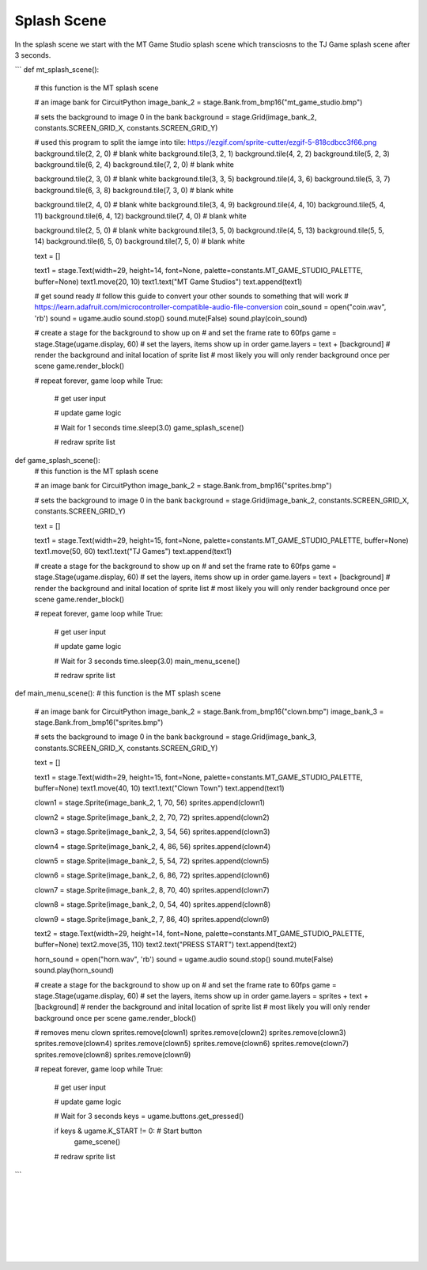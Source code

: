 .. _splash_scene:

Splash Scene
============

In the splash scene we start with the MT Game Studio splash scene which transciosns to the TJ Game splash scene after 3 seconds.

```
def mt_splash_scene():
    # this function is the MT splash scene

    # an image bank for CircuitPython
    image_bank_2 = stage.Bank.from_bmp16("mt_game_studio.bmp")

    # sets the background to image 0 in the bank
    background = stage.Grid(image_bank_2, constants.SCREEN_GRID_X, constants.SCREEN_GRID_Y)

    # used this program to split the iamge into tile: https://ezgif.com/sprite-cutter/ezgif-5-818cdbcc3f66.png
    background.tile(2, 2, 0)  # blank white
    background.tile(3, 2, 1)
    background.tile(4, 2, 2)
    background.tile(5, 2, 3)
    background.tile(6, 2, 4)
    background.tile(7, 2, 0)  # blank white

    background.tile(2, 3, 0)  # blank white
    background.tile(3, 3, 5)
    background.tile(4, 3, 6)
    background.tile(5, 3, 7)
    background.tile(6, 3, 8)
    background.tile(7, 3, 0)  # blank white

    background.tile(2, 4, 0)  # blank white
    background.tile(3, 4, 9)
    background.tile(4, 4, 10)
    background.tile(5, 4, 11)
    background.tile(6, 4, 12)
    background.tile(7, 4, 0)  # blank white

    background.tile(2, 5, 0)  # blank white
    background.tile(3, 5, 0)
    background.tile(4, 5, 13)
    background.tile(5, 5, 14)
    background.tile(6, 5, 0)
    background.tile(7, 5, 0)  # blank white

    text = []

    text1 = stage.Text(width=29, height=14, font=None, palette=constants.MT_GAME_STUDIO_PALETTE, buffer=None)
    text1.move(20, 10)
    text1.text("MT Game Studios")
    text.append(text1)

    # get sound ready
    # follow this guide to convert your other sounds to something that will work
    #    https://learn.adafruit.com/microcontroller-compatible-audio-file-conversion
    coin_sound = open("coin.wav", 'rb')
    sound = ugame.audio
    sound.stop()
    sound.mute(False)
    sound.play(coin_sound)

    # create a stage for the background to show up on
    #   and set the frame rate to 60fps
    game = stage.Stage(ugame.display, 60)
    # set the layers, items show up in order
    game.layers = text + [background]
    # render the background and inital location of sprite list
    # most likely you will only render background once per scene
    game.render_block()

    # repeat forever, game loop
    while True:
        # get user input

        # update game logic

        # Wait for 1 seconds
        time.sleep(3.0)
        game_splash_scene()

        # redraw sprite list

def game_splash_scene():
    # this function is the MT splash scene

    # an image bank for CircuitPython
    image_bank_2 = stage.Bank.from_bmp16("sprites.bmp")

    # sets the background to image 0 in the bank
    background = stage.Grid(image_bank_2, constants.SCREEN_GRID_X, constants.SCREEN_GRID_Y)

    text = []

    text1 = stage.Text(width=29, height=15, font=None, palette=constants.MT_GAME_STUDIO_PALETTE, buffer=None)
    text1.move(50, 60)
    text1.text("TJ Games")
    text.append(text1)

    # create a stage for the background to show up on
    #   and set the frame rate to 60fps
    game = stage.Stage(ugame.display, 60)
    # set the layers, items show up in order
    game.layers = text + [background]
    # render the background and inital location of sprite list
    # most likely you will only render background once per scene
    game.render_block()

    # repeat forever, game loop
    while True:
        # get user input

        # update game logic

        # Wait for 3 seconds
        time.sleep(3.0)
        main_menu_scene()

        # redraw sprite list

def main_menu_scene():
# this function is the MT splash scene

    # an image bank for CircuitPython
    image_bank_2 = stage.Bank.from_bmp16("clown.bmp")
    image_bank_3 = stage.Bank.from_bmp16("sprites.bmp")

    # sets the background to image 0 in the bank
    background = stage.Grid(image_bank_3, constants.SCREEN_GRID_X, constants.SCREEN_GRID_Y)

    text = []

    text1 = stage.Text(width=29, height=15, font=None, palette=constants.MT_GAME_STUDIO_PALETTE, buffer=None)
    text1.move(40, 10)
    text1.text("Clown Town")
    text.append(text1)

    clown1 = stage.Sprite(image_bank_2, 1, 70, 56)
    sprites.append(clown1)

    clown2 = stage.Sprite(image_bank_2, 2, 70, 72)
    sprites.append(clown2)

    clown3 = stage.Sprite(image_bank_2, 3, 54, 56)
    sprites.append(clown3)

    clown4 = stage.Sprite(image_bank_2, 4, 86, 56)
    sprites.append(clown4)

    clown5 = stage.Sprite(image_bank_2, 5, 54, 72)
    sprites.append(clown5)

    clown6 = stage.Sprite(image_bank_2, 6, 86, 72)
    sprites.append(clown6)

    clown7 = stage.Sprite(image_bank_2, 8, 70, 40)
    sprites.append(clown7)

    clown8 = stage.Sprite(image_bank_2, 0, 54, 40)
    sprites.append(clown8)

    clown9 = stage.Sprite(image_bank_2, 7, 86, 40)
    sprites.append(clown9)

    text2 = stage.Text(width=29, height=14, font=None, palette=constants.MT_GAME_STUDIO_PALETTE, buffer=None)
    text2.move(35, 110)
    text2.text("PRESS START")
    text.append(text2)

    horn_sound = open("horn.wav", 'rb')
    sound = ugame.audio
    sound.stop()
    sound.mute(False)
    sound.play(horn_sound)

    # create a stage for the background to show up on
    #   and set the frame rate to 60fps
    game = stage.Stage(ugame.display, 60)
    # set the layers, items show up in order
    game.layers = sprites + text + [background]
    # render the background and inital location of sprite list
    # most likely you will only render background once per scene
    game.render_block()

    # removes menu clown
    sprites.remove(clown1)
    sprites.remove(clown2)
    sprites.remove(clown3)
    sprites.remove(clown4)
    sprites.remove(clown5)
    sprites.remove(clown6)
    sprites.remove(clown7)
    sprites.remove(clown8)
    sprites.remove(clown9)

    # repeat forever, game loop
    while True:
        # get user input

        # update game logic

        # Wait for 3 seconds
        keys = ugame.buttons.get_pressed()

        if keys & ugame.K_START != 0:  # Start button
            game_scene()

        # redraw sprite list
```

.. container:: twocol

  .. container:: leftside

    .. image:: ./images/mt.jpg
      :width: 320 px
      :height: 240 px
      :alt: PyBadge
      :align: left

  .. container:: rightside

|
|
|
|
|
|
|

.. container:: twocol

  .. container:: leftside

    .. image:: ./images/tj.jpg
      :width: 320 px
      :height: 240 px
      :alt: USB Cable
      :align: left

  .. container:: rightside
